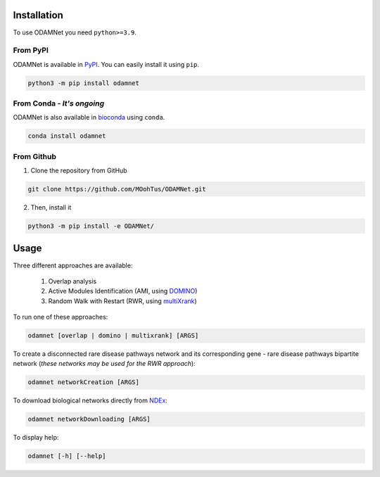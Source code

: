 ==================================================
Installation
==================================================

To use ODAMNet you need ``python>=3.9``.

From PyPI
-------------------------------

ODAMNet is available in PyPI_. You can easily install it using ``pip``.

.. code-block:: bash

   python3 -m pip install odamnet

From Conda - *It's ongoing*
--------------------------------

ODAMNet is also available in bioconda_ using ``conda``.

.. code-block:: bash

   conda install odamnet

From Github
-------------

1. Clone the repository from GitHub

.. code-block:: bash

   git clone https://github.com/MOohTus/ODAMNet.git

2. Then, install it

.. code-block:: bash

   python3 -m pip install -e ODAMNet/

==================================================
Usage
==================================================

Three different approaches are available:

    #. Overlap analysis
    #. Active Modules Identification (AMI, using DOMINO_)
    #. Random Walk with Restart (RWR, using multiXrank_)

To run one of these approaches:

.. code-block:: bash

   odamnet [overlap | domino | multixrank] [ARGS]

To create a disconnected rare disease pathways network and its corresponding gene - rare disease pathways bipartite
network (*these networks may be used for the RWR approach*):

.. code-block:: bash

   odamnet networkCreation [ARGS]

To download biological networks directly from NDEx_:

.. code-block:: bash

   odamnet networkDownloading [ARGS]

To display help:

.. code-block:: bash

   odamnet [-h] [--help]

.. _PyPI: https://pypi.org/project/ODAMNet/
.. _bioconda: https://bioconda.github.io/index.html
.. _DOMINO: http://domino.cs.tau.ac.il
.. _multiXrank: https://multixrank-doc.readthedocs.io/en/latest/index.html
.. _NDEx: https://www.ndexbio.org/